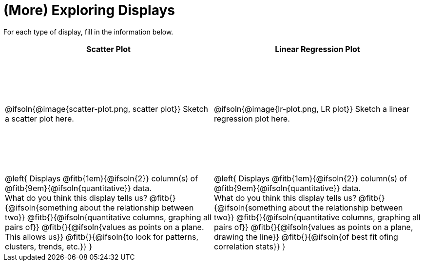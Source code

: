 = (More) Exploring Displays

++++
<style>
#content .fitb{ margin-top: 1ex !important; width: 26em; min-width: 1.5em; }
#content tbody tr:first-child { height: 2.5in; }
#content img { max-height: 2in !important; display: block;}
</style>
++++

For each type of display, fill in the information below.

[.FillVerticalSpace, cols="^1a,^1a",stripes="none",options="header"]
|===
| Scatter Plot
| Linear Regression Plot

| @ifsoln{@image{scatter-plot.png, scatter plot}} Sketch a scatter plot here.
| @ifsoln{@image{lr-plot.png, LR plot}} Sketch a linear regression plot here.

|
--
@left{
Displays @fitb{1em}{@ifsoln{2}} column(s)
of @fitb{9em}{@ifsoln{quantitative}} data. +
What do you think this display tells us?
@fitb{}{@ifsoln{something about the relationship between two}}
@fitb{}{@ifsoln{quantitative columns, graphing all pairs of}}
@fitb{}{@ifsoln{values as points on a plane. This allows us}}
@fitb{}{@ifsoln{to look for patterns, clusters, trends, etc.}}
}
--

|
--
@left{
Displays @fitb{1em}{@ifsoln{2}} column(s)
of @fitb{9em}{@ifsoln{quantitative}} data. +
What do you think this display tells us?
@fitb{}{@ifsoln{something about the relationship between two}}
@fitb{}{@ifsoln{quantitative columns, graphing all pairs of}}
@fitb{}{@ifsoln{values as points on a plane, drawing the line}}
@fitb{}{@ifsoln{of best fit ofing correlation stats}}
}
--
|===
